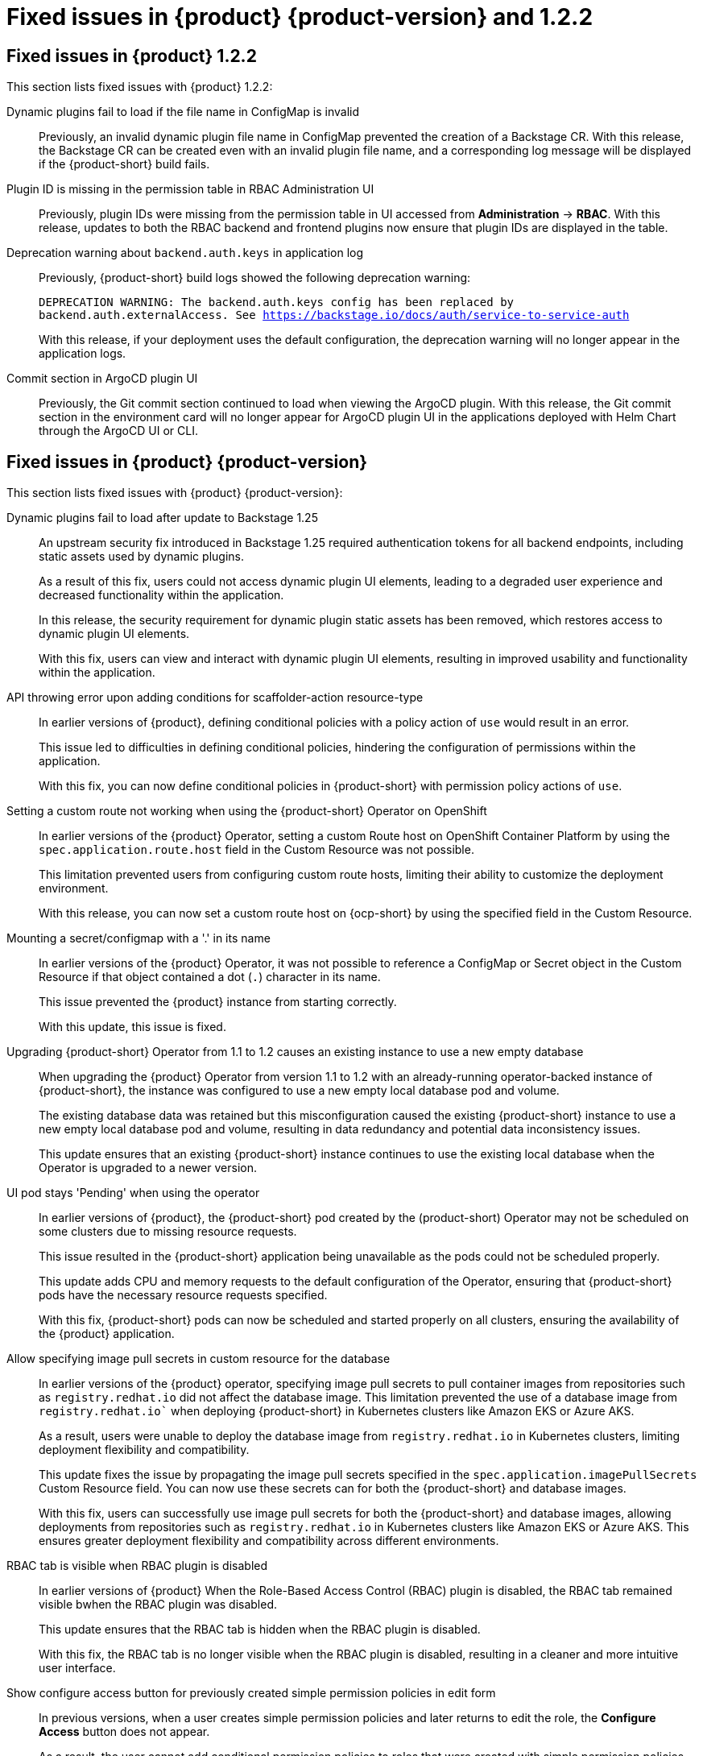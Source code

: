 [id='con-relnotes-fixed-issues_{context}']
= Fixed issues in {product} {product-version} and 1.2.2

== Fixed issues in {product} 1.2.2

This section lists fixed issues with {product} 1.2.2:

Dynamic plugins fail to load if the file name in ConfigMap is invalid::
+
--
Previously, an invalid dynamic plugin file name in ConfigMap prevented the creation of a Backstage CR. With this release, the Backstage CR can be created even with an invalid plugin file name, and a corresponding log message will be displayed if the {product-short} build fails.
--

Plugin ID is missing in the permission table in RBAC Administration UI::
+
--
Previously, plugin IDs were missing from the permission table in UI accessed from *Administration* -> *RBAC*. With this release, updates to both the RBAC backend and frontend plugins now ensure that plugin IDs are displayed in the table.
--

Deprecation warning about `backend.auth.keys` in application log::
+
--
Previously, {product-short} build logs showed the following deprecation warning:

`DEPRECATION WARNING: The backend.auth.keys config has been replaced by backend.auth.externalAccess. See https://backstage.io/docs/auth/service-to-service-auth`

With this release, if your deployment uses the default configuration, the deprecation warning will no longer appear in the application logs.
--

Commit section in ArgoCD plugin UI::
+
--
Previously, the Git commit section continued to load when viewing the ArgoCD plugin. With this release, the Git commit section in the environment card will no longer appear for ArgoCD plugin UI in the applications deployed with Helm Chart through the ArgoCD UI or CLI.
--

== Fixed issues in {product} {product-version}

This section lists fixed issues with {product} {product-version}:

Dynamic plugins fail to load after update to Backstage 1.25::
+
--
An upstream security fix introduced in Backstage 1.25 required authentication tokens for all backend endpoints, including static assets used by dynamic plugins.

As a result of this fix, users could not access dynamic plugin UI elements, leading to a degraded user experience and decreased functionality within the application.

In this release, the security requirement for dynamic plugin static assets has been removed, which restores access to dynamic plugin UI elements.

With this fix, users can view and interact with dynamic plugin UI elements, resulting in improved usability and functionality within the application. 
//link:{LinkRHIDPIssue}RHIDP-2044[RHIDP-2044]
--

API throwing error upon adding conditions for scaffolder-action resource-type::
+
--
In earlier versions of {product}, defining conditional policies with a policy action of `use` would result in an error.

This issue led to difficulties in defining conditional policies, hindering the configuration of permissions within the application.

With this fix, you can now define conditional policies in {product-short} with permission policy actions of `use`. 
//link:{LinkRHIDPIssue}RHIDP-2237[RHIDP-2237]
--

Setting a custom route not working when using the {product-short} Operator on OpenShift::
+
--
In earlier versions of the {product} Operator, setting a custom Route host on OpenShift Container Platform by using the `spec.application.route.host` field in the Custom Resource was not possible.

This limitation prevented users from configuring custom route hosts, limiting their ability to customize the deployment environment.

With this release, you can now set a custom route host on {ocp-short} by using the specified field in the Custom Resource.
//link:{LinkRHIDPIssue}RHIDP-2325[RHIDP-2325]
--

Mounting a secret/configmap with a '.' in its name::
+
--
In earlier versions of the {product} Operator, it was not possible to reference a ConfigMap or Secret object in the Custom Resource if that object contained a dot (`.`) character in its name. 

This issue prevented the {product} instance from starting correctly.

With this update, this issue is fixed. 
//link:{LinkRHIDPIssue}RHIDP-2246[RHIDP-2246]
--

Upgrading {product-short} Operator from 1.1 to 1.2 causes an existing instance to use a new empty database::
+
--
When upgrading the {product} Operator from version 1.1 to 1.2 with an already-running operator-backed instance of {product-short}, the instance was configured to use a new empty local database pod and volume. 

The existing database data was retained but this misconfiguration caused the existing {product-short} instance to use a new empty local database pod and volume, resulting in data redundancy and potential data inconsistency issues.

This update ensures that an existing {product-short} instance continues to use the existing local database when the Operator is upgraded to a newer version. 
//link:{LinkRHIDPIssue}RHIDP-2434[RHIDP-2432]
--

UI pod stays 'Pending' when using the operator::
+
--
In earlier versions of {product}, the {product-short} pod created by the (product-short) Operator may not be scheduled on some clusters due to missing resource requests.

This issue resulted in the {product-short} application being unavailable as the pods could not be scheduled properly.

This update adds CPU and memory requests to the default configuration of the Operator, ensuring that {product-short} pods have the necessary resource requests specified.

With this fix, {product-short} pods can now be scheduled and started properly on all clusters, ensuring the availability of the {product} application. 
//link:{LinkRHIDPIssue}RHIDP-2159[RHIDP-2159]
--

Allow specifying image pull secrets in custom resource for the database::
+
--
In earlier versions of the {product} operator, specifying image pull secrets to pull container images from repositories such as `registry.redhat.io` did not affect the database image. This limitation prevented the use of a database image from `registry.redhat.io`` when deploying {product-short} in Kubernetes clusters like Amazon EKS or Azure AKS.

As a result, users were unable to deploy the database image from `registry.redhat.io` in Kubernetes clusters, limiting deployment flexibility and compatibility.

This update fixes the issue by propagating the image pull secrets specified in the `spec.application.imagePullSecrets` Custom Resource field. You can now use these secrets can for both the {product-short} and database images.

With this fix, users can successfully use image pull secrets for both the {product-short} and database images, allowing deployments from repositories such as `registry.redhat.io` in Kubernetes clusters like Amazon EKS or Azure AKS. This ensures greater deployment flexibility and compatibility across different environments. 
//link:{LinkRHIDPIssue}RHIDP-1484[RHIDP-1484]
--

RBAC tab is visible when RBAC plugin is disabled::
+
--
In earlier versions of {product} When the Role-Based Access Control (RBAC) plugin is disabled, the RBAC tab remained visible bwhen the RBAC plugin was disabled.

This update ensures that the RBAC tab is hidden when the RBAC plugin is disabled.

With this fix, the RBAC tab is no longer visible when the RBAC plugin is disabled, resulting in a cleaner and more intuitive user interface. 
//link:{LinkRHIDPIssue}RHIDP-1449[RHIDP-1449]
--

Show configure access button for previously created simple permission policies in edit form::
+
--
In previous versions, when a user creates simple permission policies and later returns to edit the role, the *Configure Access* button does not appear.

As a result, the user cannot add conditional permission policies to roles that were created with simple permission policies, limiting the ability to update and refine access controls.

In this release, the role form has been updated to display the *Configure Access* button for previously created simple permission policies for plugins and resource types that support conditions. This fix allows users to add and save new conditional policies. 
//link:{LinkRHIDPIssue}RHIDP-2346[RHIDP-2346]
--

Conflicting Condition Action Sets::
+
--
In previous versions, the Condition API allowed storing multiple conditions with conflicting action sets.

This issue could lead to inconsistencies and conflicts in permission handling, potentially causing unexpected behavior in the application.

In this release, the Condition API has been updated to prevent storing multiple conditions with conflicting action sets. 
//link:{LinkRHIDPIssue}RHIDP-2322[RHIDP-2322]
--

RBAC backend admin metadata and policies removal::
+
--
Previously, when admins were removed from the configuration, their associated admin metadata and policies were not automatically removed.

This issue caused outdated admin metadata and policies to persist in the application.

In this release, admin metadata and policies are removed when admins are removed from the application configuration. 
//link:{LinkRHIDPIssue}RHIDP-1506[RHIDP-1506]
--

Existing Backstage operand not upgraded after upgrading operator from 1.1.x to 1.2.x::
+
--
In previous versions, there was an issue with the {product-short} Operator upgrade process that prevented operator-backed {product-short} instances from upgrading seamlessly when the {product-short} Operator itself was upgraded. This occurred because the Operator, when trying to reconcile existing {product-short} custom resources, was denied patching certain fields that are restricted or read-only by Kubernetes or {ocp-short}.

This issue led to a failure in reaching the desired state during the upgrade. 

In this update, the Operator has been refactored to overcome these issues by replacing objects forcibly when it is unable to patch them. However, as a known issue, users might need to re-create any custom labels or annotations on the underlying resources managed by the {product-short} Operator after the upgrade. 
//link:{LinkRHIDPIssue}RHIDP-2597[RHIDP-2597]
--

Failed to List Cluster Resources in Janus IDP Backstage Plugin OCM Backend Dynamic::
+
--
In previous versions, the OpenShift Cluster Manager (OCM) Plugin Readme file had no information on how to configure OCM on a Kubernetes cluster.

Due to this missing information, users were unable to configure the OCM plugin to fetch clusters, resulting in the plugin's inability to display clusters.

In this release, the Readme file has been updated to include a link for configuring OCM on a Kubernetes cluster and also provides instructions to enable access to the OCM backend plugin when the RBAC permission framework is enabled.

With these updates, users can now properly configure the OCM plugin to fetch and display clusters in the OCM front-end, ensuring the plugin operates as intended. 
//link:{LinkRHIDPIssue}RHIDP-2240[RHIDP-2240]
--

RBAC: Could not fetch catalog entities. Request failed with 403 Forbidden.::
+
--
Recent updates to Backstage required plugins that use service-to-service authentication to be updated to use the new `httpAuth` and `auth` services.

Without these updates, the RBAC Backend plugin was unable to query information from other plugins. This update modifies the RBAC Backend plugin to use the new `httpAuth` and `auth` services for service-to-service authentication.

With this fix, the RBAC Backend plugin can now successfully query information from other plugins without breaking.
//link:{LinkRHIDPIssue}RHIDP-2138[RHIDP-2138]
--

RBAC role data out-of-sync when scaling horizontally::
+
--
When scaling a {product-short} instance, role data would become out of sync due to the in-memory cache not being shared between instances.

This issue resulted in inconsistencies in role data across different instances.

With this fix, scaling a {product-short} instance will no longer lead to role data being out of sync.
//link:{LinkRHIDPIssue}RHIDP-1994[RHIDP-1994]
--

Gitlab organization synchronization not working::
+
--
Recent updates to the Gitlab plugin resulted in the failure to synchronize organization provider data.

In this release, the issue is fixed by including a wrapper for the Gitlab plugin that exposes the Gitlab organization provider.
//link:{LinkRHIDPIssue}RHIDP-1480[RHIDP-1480]
--

Helm deployment shows empty white screen and 404 errors loading static content::
+
--
A recent change to the upstream Helm chart accidentally prevented deployment of static resources. 

With the release of the {product-short} 1.2.1 Helm chart, this is fixed.
//link:{LinkRHIDPIssue}RHIDP-2931[RHIDP-2931]
--


== Fixed security issues

=== Fixed security issues in {product} 1.2.2

This section lists fixed security issues with {product} 1.2.2:

link:https://access.redhat.com/security/cve/CVE-2024-28863[CVE-2024-28863]::
+
--
A flaw was found in ISAACS's node-tar, where it is vulnerable to a denial of service, caused by the lack of folder count validation. The vulnerability exists due to the application not properly controlling the consumption of internal resources while parsing a `.tar` file. By sending a specially crafted request, a remote attacker can trigger resource exhaustion and perform a denial of service (DoS) attack.
--

=== Fixed security issues in {product} {product-version}

This section lists fixed security issues with {product} {product-version}:

link:https://access.redhat.com/security/cve/CVE-2023-6597[CVE-2023-6597]::
A flaw was found in the tempfile.TemporaryDirectory class in python3/cpython3. The class may dereference symbolic links during permission-related errors, resulting in users that run privileged programs being able to modify permissions of files referenced by the symbolic link.
//link:{LinkRHIDPIssue}RHIDP-2933[RHIDP-2933]

link:https://access.redhat.com/security/cve/CVE-2024-0450[CVE-2024-0450]::
A flaw was found in the Python/CPython 'zipfile' that can allow a zip-bomb type of attack. An attacker may craft a zip file format, leading to a Denial of Service when processed.
//link:{LinkRHIDPIssue}RHIDP-2933[RHIDP-2933]

link:https://access.redhat.com/security/cve/CVE-2024-35195[CVE-2024-35195]::
An incorrect control flow implementation vulnerability was found in Requests. If the first request in a session is made with `verify=False`, all subsequent requests to the same host ignore cert verification. 
//link:{LinkRHIDPIssue}RHIDP-1343[RHIDP-1343]

link:https://access.redhat.com/security/cve/CVE-2024-27307[CVE-2024-27307]::
A vulnerability was found that could exploit the JSONata transform operator to override properties on the Object constructor and prototype. This could result in denial of service, remote code execution, or other unforeseen behavior in applications that assess user-provided JSONata expressions. 
//link:{LinkRHIDPIssue}RHIDP-1524[RHIDP-1524]

link:https://access.redhat.com/security/cve/CVE-2024-34064[CVE-2024-34064]::
A flaw was found in jinja2. The `xmlattr filter` accepts keys containing non-attribute characters. XML/HTML attributes cannot contain spaces, /, >, or =, as each would then be interpreted as starting a separate attribute. If an application accepts keys (as opposed to only values) as user input, and renders these in pages that other users see as well, an attacker could inject other attributes and perform cross-site scripting (XSS). 
//link:{LinkRHIDPIssue}RHIDP-2315[RHIDP-2315]

link:https://access.redhat.com/security/cve/CVE-2023-45288[CVE-2023-45288]::
A vulnerability was discovered with the implementation of the HTTP/2 protocol in the Go programming language. There were insufficient limitations on the amount of CONTINUATION frames sent within a single stream. An attacker could potentially exploit this to cause a Denial of Service (DoS) attack. 
//link:{LinkRHIDPIssue}RHIDP-2760[RHIDP-2760]

link:https://access.redhat.com/security/cve/CVE-2024-27316[CVE-2024-27316]::
A vulnerability was found in how Apache httpd implements the HTTP/2 protocol. There are insufficient limitations placed on the amount of CONTINUATION frames that can be sent within a single stream. This issue could allow an unauthenticated remote attacker to send packets to vulnerable servers, which could use up memory resources to cause a DoS. 
//link:{LinkRHIDPIssue}RHIDP-2327[RHIDP-2327]

